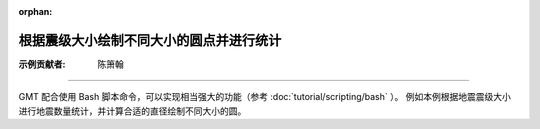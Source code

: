 :orphan:

根据震级大小绘制不同大小的圆点并进行统计
==================================

:示例贡献者: 陈箫翰

----

GMT 配合使用 Bash 脚本命令，可以实现相当强大的功能（参考 :doc:`tutorial/scripting/bash` ）。
例如本例根据地震震级大小进行地震数量统计，并计算合适的直径绘制不同大小的圆。

.. gmtplot::
   :show-code: true
   :width: 100%

    #!/usr/bin/env bash
    gmt begin ex009
        # 从GMT远程服务器下载示例地震目录文件
        gmt which -Gl @quakes_07.txt
        
        gmt basemap -JM10c -R308/352/-12/24 -Baf
        gmt grdimage @earth_relief_10m_p -geo
        gmt colorbar -Bxaf
        # 示例文件三列分别为经度、纬度、震级。
        # 根据震级绘制不同大小的圆点。用户可以根据自己数据震级的最大最小值，调整圆点直径的计算参数
        gawk '{print $1, $2, 0.2*($3-4.0)}' quakes_07.txt | gmt plot -Scc -Gred -W0.1

        # 统计不同震级
        c4=$(gawk '4<=$3 && $3<5 {count++}END{print count}' quakes_07.txt | tr -d '\n\r')
        c5=$(gawk '5<=$3 && $3<6 {count++}END{print count}' quakes_07.txt | tr -d '\n\r')
        c6=$(gawk '6<=$3 && $3<7 {count++}END{print count}' quakes_07.txt | tr -d '\n\r')

        # 输出统计结果
        gmt basemap -JX5c/-5c -R0/10/0/10 -Y4c -X10.5c -Brt
        # 
        echo 1 2 | gmt plot -Sc0.2c -Gred -W0.1p
        echo 2 2 4\<\=mag\<5: ${c4} | gmt text -F+f14p+jML

        echo 1 4 | gmt plot -Sc0.4c -Gred -W0.1p
        echo 2 4 5\<\=mag\<6: ${c5} | gmt text -F+f14p+jML

        echo 1 6 | gmt plot -Sc0.6c -Gred -W0.1p
        echo 2 6 6\<\=mag\<7: ${c6} | gmt text -F+f14p+jML
    gmt end show
